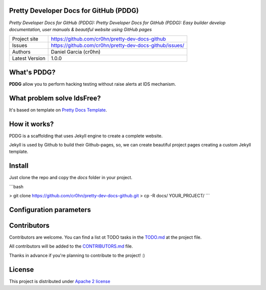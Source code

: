 Pretty Developer Docs for GitHub (PDDG)
=======================================

*Pretty Developer Docs for GitHub (PDDG): Pretty Developer Docs for GitHub (PDDG): Easy builder develop documentation, user manuals & beautiful website using GitHub pages*

+----------------+--------------------------------------------------------+
|Project site    | https://github.com/cr0hn/pretty-dev-docs-github        |
+----------------+--------------------------------------------------------+
|Issues          | https://github.com/cr0hn/pretty-dev-docs-github/issues/|
+----------------+--------------------------------------------------------+
|Authors         | Daniel Garcia (cr0hn)                                  |
+----------------+--------------------------------------------------------+
|Latest Version  | 1.0.0                                                  |
+----------------+--------------------------------------------------------+

What's PDDG?
============

**PDDG** allow you to perform hacking testing without raise alerts at IDS mechanism.

What problem solve IdsFree?
===========================

It's based on template on `Pretty Docs Template <https://themes.3rdwavemedia.com/demo/prettydocs/>`_.

How it works?
=============

PDDG is a scaffolding that uses Jekyll engine to create a complete website.

Jekyll is used by Github to build their Github-pages, so, we can create beautiful project pages creating a custom Jekyll template.

Install
=======

Just clone the repo and copy the `docs` folder in your project.

```bash

> git clone https://github.com/cr0hn/pretty-dev-docs-github.git
> cp -R docs/ YOUR_PROJECT/
```

Configuration parameters
========================

Contributors
============

Contributors are welcome. You can find a list ot TODO tasks in the `TODO.md <https://github.com/cr0hn/pretty-dev-docs-github/blob/master/TODO.md>`_ at the project file.

All contributors will be added to the `CONTRIBUTORS.md <https://github.com/cr0hn/pretty-dev-docs-github/blob/master/CONTRIBUTORS.md>`_ file.

Thanks in advance if you're planning to contribute to the project! :)

License
=======

This project is distributed under `Apache 2 license <https://github.com/cr0hn/pretty-dev-docs-github/blob/master/LICENSE>`_

